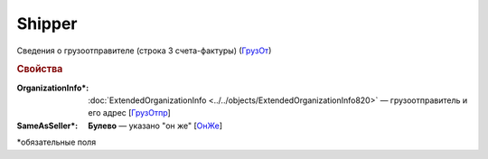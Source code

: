 
Shipper
=======

Сведения о грузоотправителе (строка 3 счета-фактуры) (`ГрузОт <https://normativ.kontur.ru/document?moduleId=1&documentId=328588&rangeId=239690>`_)

.. rubric:: Свойства

:OrganizationInfo\*:
  :doc:`ExtendedOrganizationInfo <../../objects/ExtendedOrganizationInfo820>` — грузоотправитель и его адрес  [`ГрузОтпр <https://normativ.kontur.ru/document?moduleId=1&documentId=328588&rangeId=239694>`_]

:SameAsSeller\*:
  **Булево** — указано "он же" [`ОнЖе <https://normativ.kontur.ru/document?moduleId=1&documentId=328588&rangeId=239691>`_]


\*обязательные поля